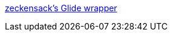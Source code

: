 :jbake-type: post
:jbake-status: published
:jbake-title: zeckensack's Glide wrapper
:jbake-tags: software,freeware,driver,vidéo,windows,_mois_févr.,_année_2006
:jbake-date: 2006-02-07
:jbake-depth: ../
:jbake-uri: shaarli/1139321218000.adoc
:jbake-source: https://nicolas-delsaux.hd.free.fr/Shaarli?searchterm=http%3A%2F%2Fwww.zeckensack.de%2Fglide%2Findex.html&searchtags=software+freeware+driver+vid%C3%A9o+windows+_mois_f%C3%A9vr.+_ann%C3%A9e_2006
:jbake-style: shaarli

http://www.zeckensack.de/glide/index.html[zeckensack's Glide wrapper]


